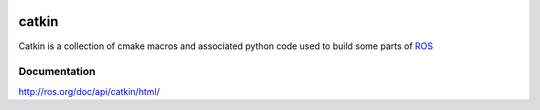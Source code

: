 .. image:: doc/catkin.svg
   :width: 100px
catkin
======

Catkin is a collection of cmake macros and associated python code used
to build some parts of `ROS <http://www.ros.org>`_

Documentation
-------------

http://ros.org/doc/api/catkin/html/
